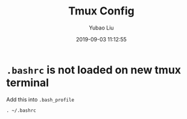 #+STARTUP: showall
#+STARTUP: hidestars
#+CATEGORIES: default
#+LAYOUT: post
#+AUTHOR: Yubao Liu
#+DATE: 2019-09-03 11:12:55
#+TITLE: Tmux Config 
#+DESCRIPTION: default
#+TOC: nil
#+EXPORT_FILE_NAME: 2019-09-03-tmux.html
#+OPTIONS: H:2 num:t tags:t timestamps:nil email:t date:t
#+TOC: headlines 3

* =.bashrc= is not loaded on new tmux terminal

Add this into =.bash_profile=
#+begin_example
. ~/.bashrc
#+end_example


